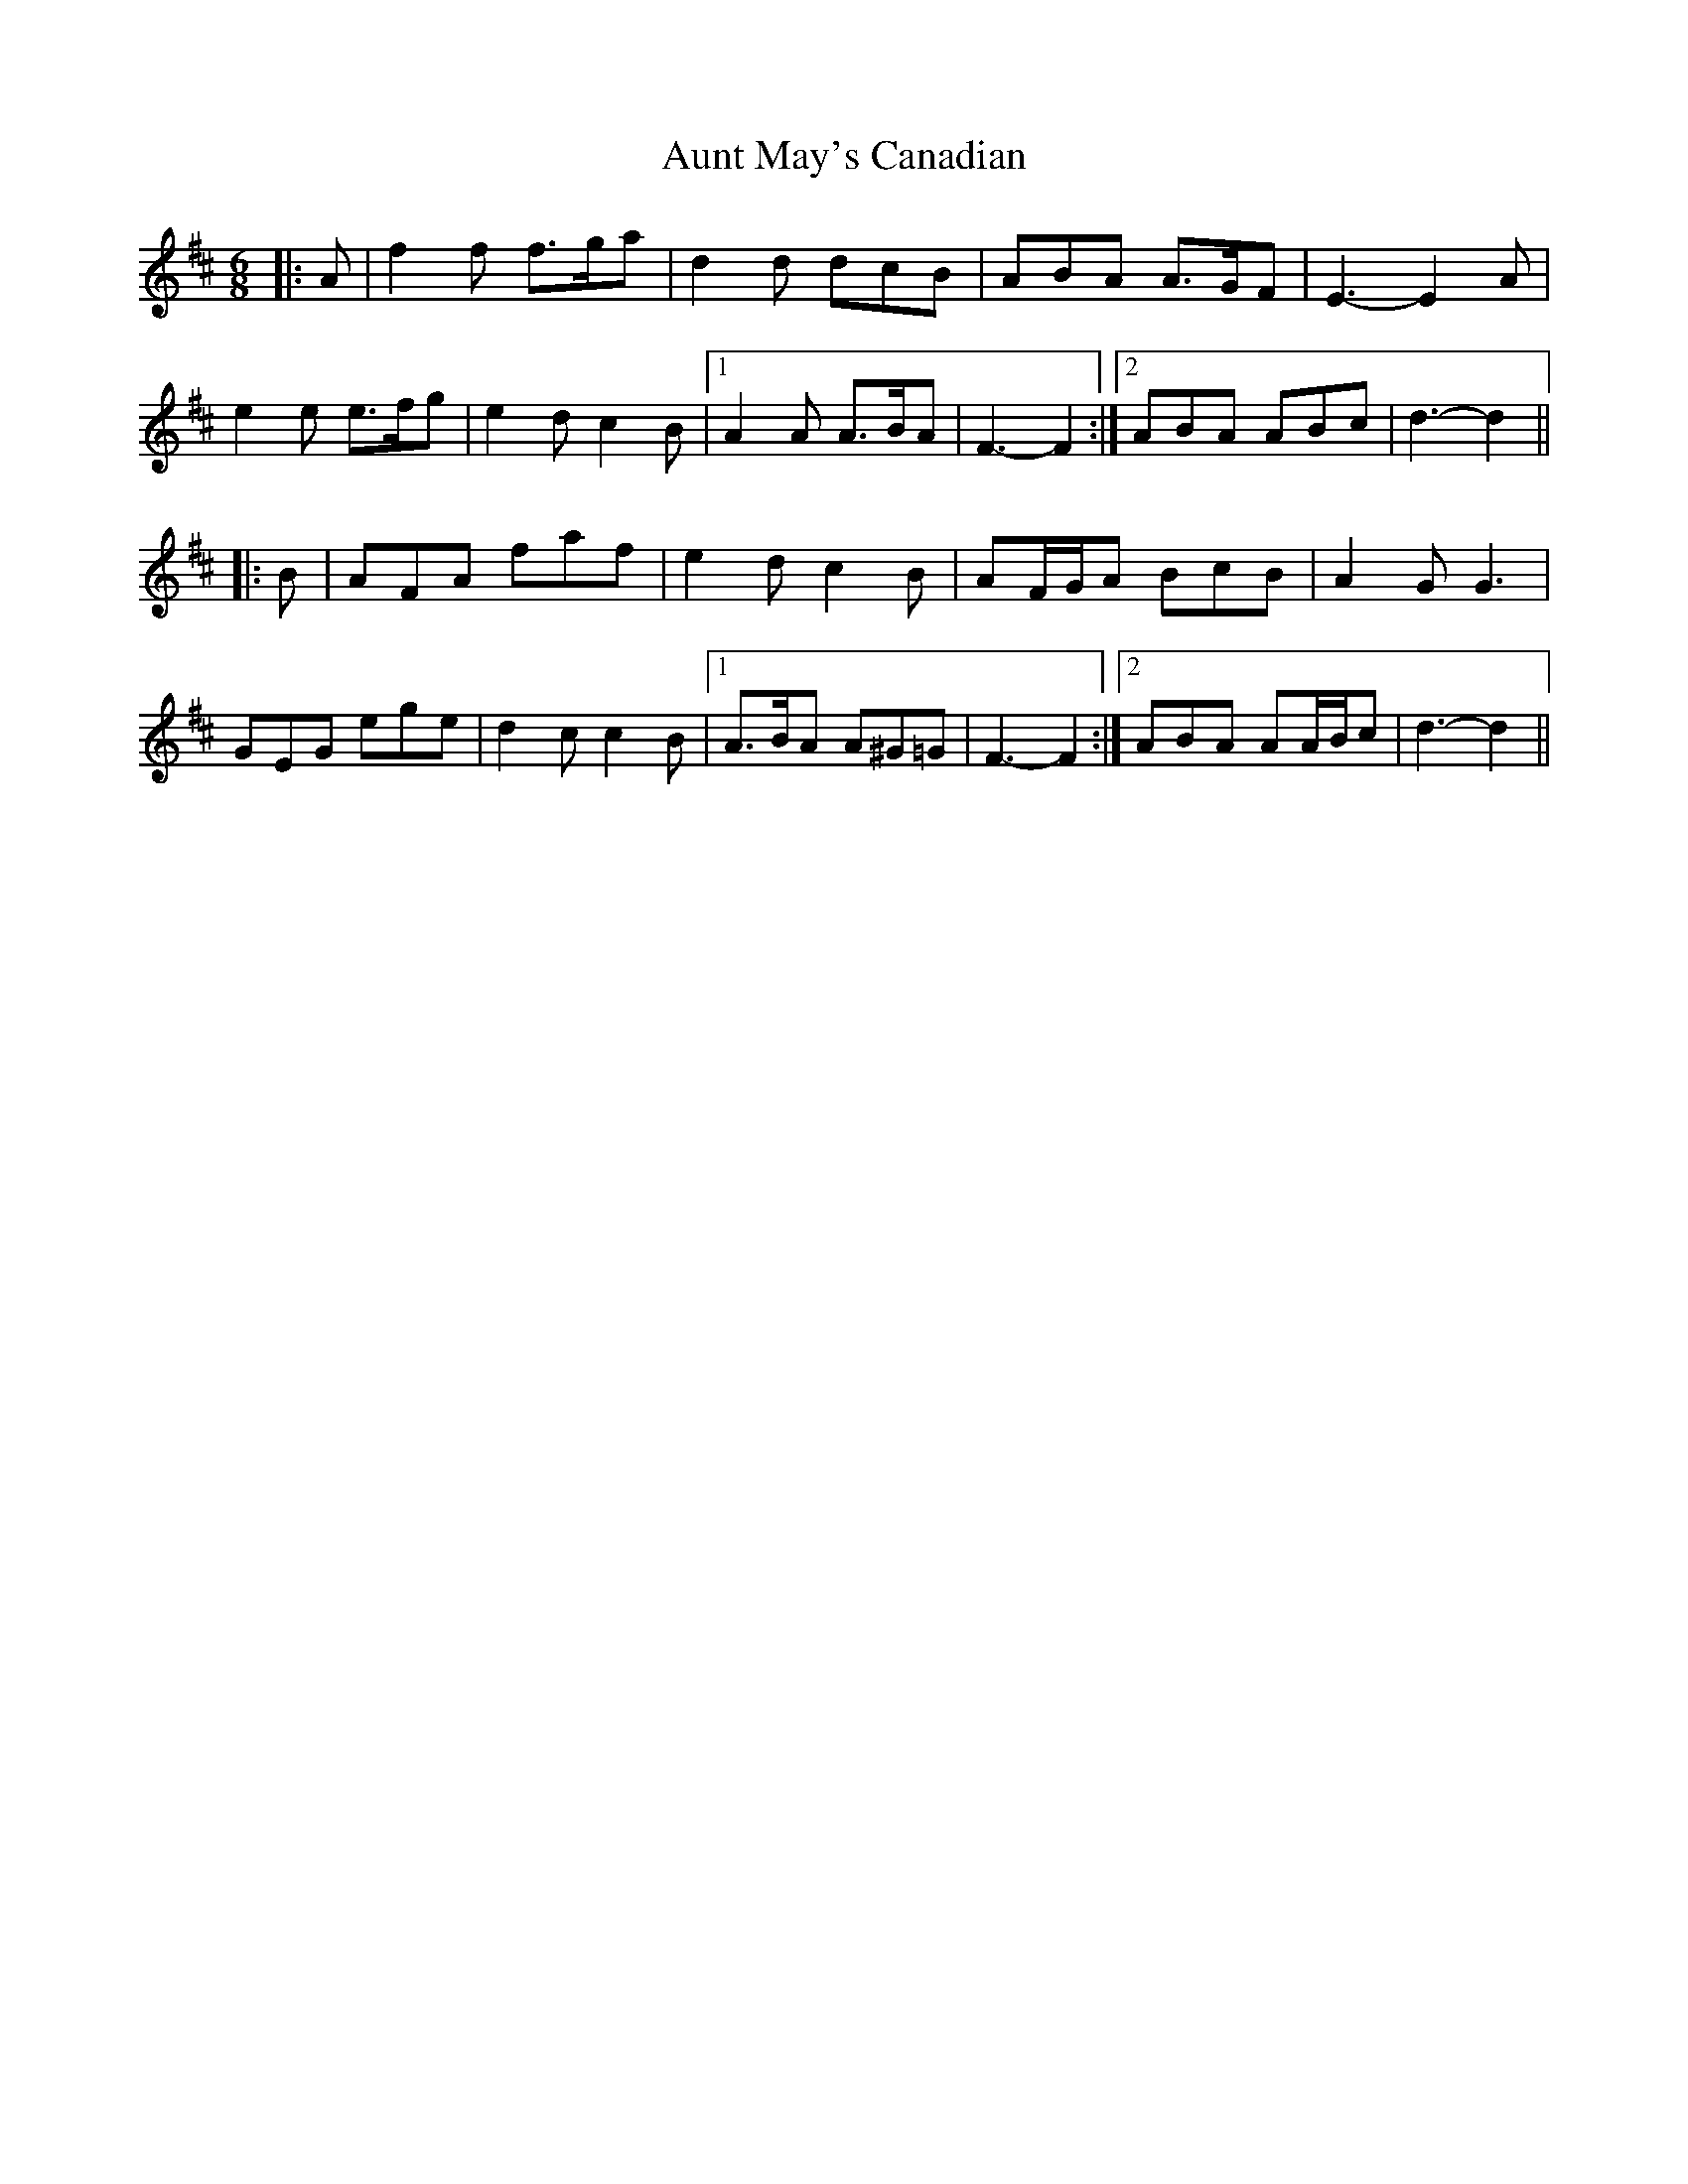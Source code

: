 X: 2183
T: Aunt May's Canadian
R: jig
M: 6/8
K: Dmajor
|:A|f2 f f>ga|d2 d dcB|ABA A>GF|E3- E2 A|
e2 e e>fg|e2 d c2 B|1 A2 A A>BA|F3- F2:|2 ABA ABc|d3- d2||
|:B|AFA faf|e2 d c2 B|AF/G/A BcB|A2 G G3|
GEG ege|d2 c c2 B|1 A>BA A^G=G|F3- F2:|2 ABA AA/B/c|d3- d2||

